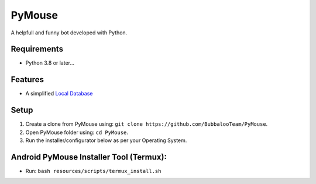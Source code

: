 .. raw:: html

  <img src="https://telegra.ph/file/80c139778c565cfce7f3e.png" width="70" align="right">

PyMouse
=======

A helpfull and funny bot developed with Python.

Requirements
------------
- Python 3.8 or later...

Features
--------
- A simplified `Local Database <https://github.com/BubbalooTeam/PyMouse/blob/main/pymouse/database/modules/__init__.py>`__

Setup
-----
1. Create a clone from PyMouse using: ``git clone https://github.com/BubbalooTeam/PyMouse``.
2. Open PyMouse folder using: ``cd PyMouse``.
3. Run the installer/configurator below as per your Operating System.

Android PyMouse Installer Tool (Termux):
----------------------------------------
- Run: ``bash resources/scripts/termux_install.sh``